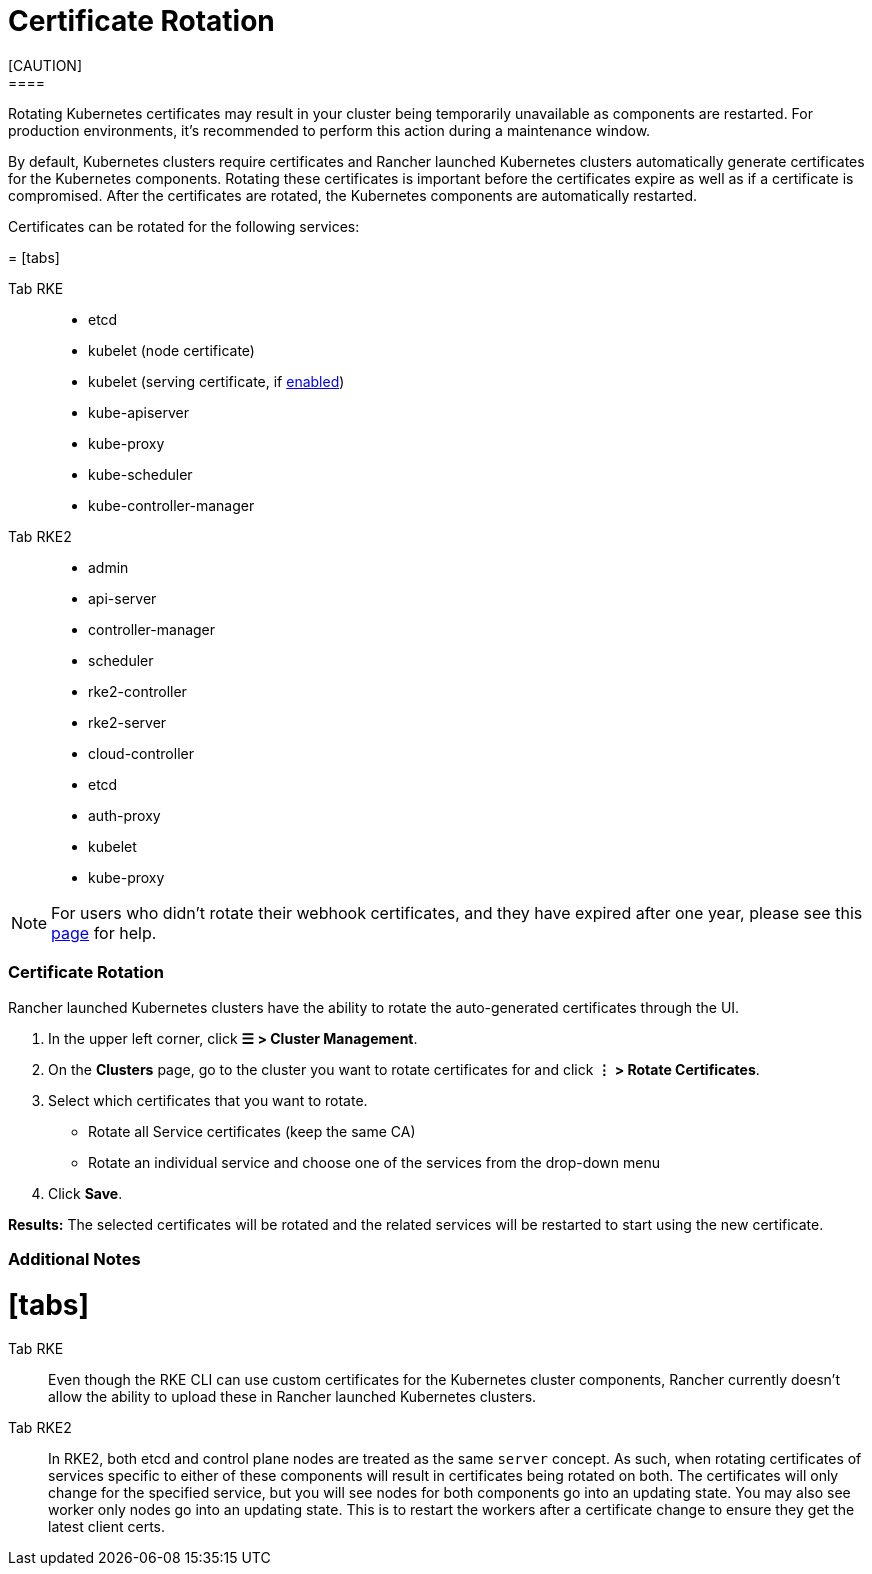 = Certificate Rotation
:doctype: book
[CAUTION]
====

Rotating Kubernetes certificates may result in your cluster being temporarily unavailable as components are restarted. For production environments, it's recommended to perform this action during a maintenance window.
====


By default, Kubernetes clusters require certificates and Rancher launched Kubernetes clusters automatically generate  certificates for the Kubernetes components. Rotating these certificates is important before the certificates expire as well as if a certificate is compromised. After the certificates are rotated, the Kubernetes components are automatically restarted.

Certificates can be rotated for the following services:

= [tabs]

Tab RKE::

* etcd
* kubelet (node certificate)
* kubelet (serving certificate, if https://rancher.com/docs/rke/latest/en/config-options/services/#kubelet-options[enabled])
* kube-apiserver
* kube-proxy
* kube-scheduler
* kube-controller-manager

Tab RKE2::

* admin
* api-server
* controller-manager
* scheduler
* rke2-controller
* rke2-server
* cloud-controller
* etcd
* auth-proxy
* kubelet
* kube-proxy

====
[NOTE]
====

For users who didn't rotate their webhook certificates, and they have expired after one year, please see this xref:../../../troubleshooting/other-troubleshooting-tips/expired-webhook-certificate-rotation.adoc[page] for help.
====


[discrete]
=== Certificate Rotation

Rancher launched Kubernetes clusters have the ability to rotate the auto-generated certificates through the UI.

. In the upper left corner, click *☰ > Cluster Management*.
. On the *Clusters* page, go to the cluster you want to rotate certificates for and click *⋮ > Rotate Certificates*.
. Select which certificates that you want to rotate.
 ** Rotate all Service certificates (keep the same CA)
 ** Rotate an individual service and choose one of the services from the drop-down menu
. Click *Save*.

*Results:* The selected certificates will be rotated and the related services will be restarted to start using the new certificate.

[discrete]
=== Additional Notes

= [tabs]

Tab RKE::

Even though the RKE CLI can use custom certificates for the Kubernetes cluster components, Rancher currently doesn't allow the ability to upload these in Rancher launched Kubernetes clusters.

Tab RKE2::

In RKE2, both etcd and control plane nodes are treated as the same `server` concept. As such, when rotating certificates of services specific to either of these components will result in certificates being rotated on both. The certificates will only change for the specified service, but you will see nodes for both components go into an updating state. You may also see worker only nodes go into an updating state. This is to restart the workers after a certificate change to ensure they get the latest client certs.

====
